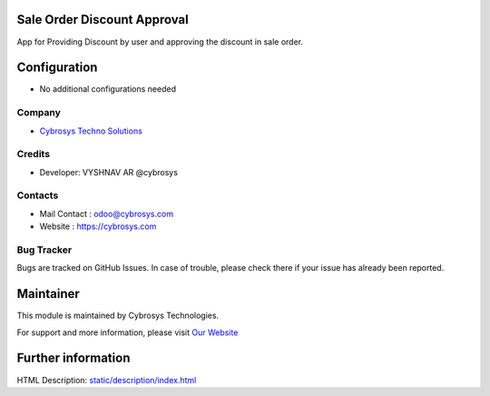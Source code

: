 Sale Order Discount Approval
=============================
App for Providing Discount by user and approving the discount in sale order.

Configuration
=============
* No additional configurations needed

Company
-------
* `Cybrosys Techno Solutions <https://cybrosys.com/>`__

Credits
-------
* Developer:  VYSHNAV AR @cybrosys

Contacts
--------
* Mail Contact : odoo@cybrosys.com
* Website : https://cybrosys.com

Bug Tracker
-----------
Bugs are tracked on GitHub Issues. In case of trouble, please check there if your issue has already been reported.

Maintainer
==========
.. image:: https://cybrosys.com/images/logo.png
   :target: https://cybrosys.com

This module is maintained by Cybrosys Technologies.

For support and more information, please visit `Our Website <https://cybrosys.com/>`__

Further information
===================
HTML Description: `<static/description/index.html>`__


